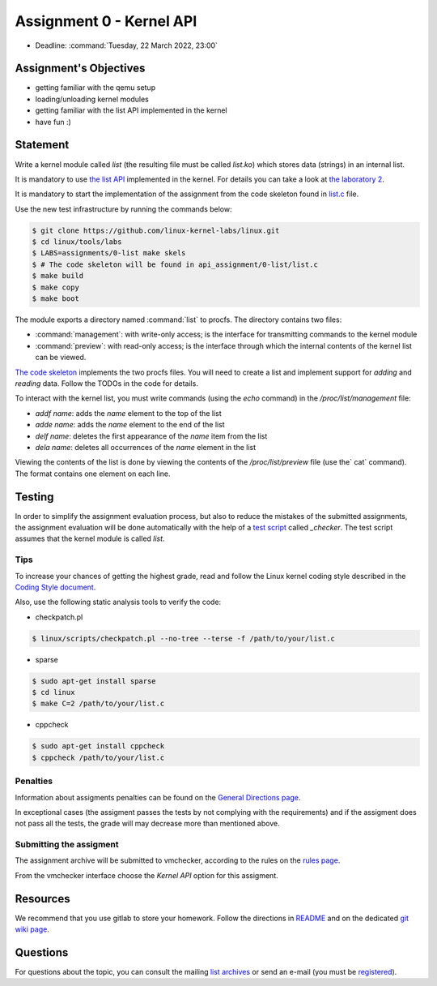=========================
Assignment 0 - Kernel API
=========================

-  Deadline: :command:`Tuesday, 22 March 2022, 23:00`

Assignment's Objectives
=======================

*  getting familiar with the qemu setup
*  loading/unloading kernel modules
*  getting familiar with the list API implemented in the kernel
*  have fun :)

Statement
=========

Write a kernel module called `list` (the resulting file must be called `list.ko`) which stores data (strings)
in an internal list.

It is mandatory to use `the list API <https://github.com/torvalds/linux/blob/master/include/linux/list.h>`__
implemented in the kernel.
For details you can take a look at `the laboratory 2 <https://linux-kernel-labs.github.io/refs/heads/master/so2/lab2-kernel-api.html>`__.

It is mandatory to start the implementation of the assignment from the code skeleton found in
`list.c <https://github.com/linux-kernel-labs/linux/blob/master/tools/labs/templates/assignments/0-list/list.c>`__ file.

Use the new test infrastructure by running the commands below:

.. code-block:: console

    $ git clone https://github.com/linux-kernel-labs/linux.git
    $ cd linux/tools/labs
    $ LABS=assignments/0-list make skels
    $ # The code skeleton will be found in api_assignment/0-list/list.c
    $ make build
    $ make copy
    $ make boot

The module exports a directory named :command:`list` to procfs. The directory contains two files:

-   :command:`management`: with write-only access; is the interface for transmitting commands to the kernel module
-   :command:`preview`: with read-only access; is the interface through which the internal contents of the kernel list can be viewed.

`The code skeleton <https://github.com/linux-kernel-labs/linux/blob/master/tools/labs/templates/assignments/0-list/list.c>`__ implements the two procfs files.
You will need to create a list and implement support for `adding` and `reading` data. Follow the TODOs in the code for details.

To interact with the kernel list, you must write commands (using the `echo` command) in the `/proc/list/management` file:

- `addf name`: adds the `name` element to the top of the list
- `adde name`: adds the `name` element to the end of the list
- `delf name`: deletes the first appearance of the `name` item from the list
- `dela name`: deletes all occurrences of the `name` element in the list

Viewing the contents of the list is done by viewing the contents of the `/proc/list/preview` file (use the` cat` command).
The format contains one element on each line.

Testing
=======

In order to simplify the assignment evaluation process, but also to reduce the mistakes of the submitted assignments,
the assignment evaluation will be done automatically with the help of a
`test script <https://github.com/linux-kernel-labs/linux/blob/master/tools/labs/templates/assignments/0-list/checker/_checker>`__ called `_checker`.
The test script assumes that the kernel module is called `list`.

Tips
----

To increase your chances of getting the highest grade, read and follow the Linux kernel
coding style described in the `Coding Style document <https://elixir.bootlin.com/linux/v4.19.19/source/Documentation/process/coding-style.rst>`__.

Also, use the following static analysis tools to verify the code:

- checkpatch.pl

.. code-block:: console

   $ linux/scripts/checkpatch.pl --no-tree --terse -f /path/to/your/list.c

- sparse

.. code-block:: console

   $ sudo apt-get install sparse
   $ cd linux
   $ make C=2 /path/to/your/list.c

- cppcheck

.. code-block:: console

   $ sudo apt-get install cppcheck
   $ cppcheck /path/to/your/list.c

Penalties
---------
Information about assigments penalties can be found on the
`General Directions page <https://ocw.cs.pub.ro/courses/so2/teme/general>`__.

In exceptional cases (the assigment passes the tests by not complying with the requirements)
and if the assigment does not pass all the tests, the grade will may decrease more than mentioned above.

Submitting the assigment
------------------------

The assignment archive will be submitted to vmchecker, according to the rules on the
`rules page <https://ocw.cs.pub.ro/courses/so2/reguli-notare#reguli_de_trimitere_a_temelor>`__.

From the vmchecker interface choose the `Kernel API` option for this assigment.

Resources
=========

We recommend that you use gitlab to store your homework. Follow the directions in
`README <https://github.com/systems-cs-pub-ro/so2-assignments/blob/master/README.md>`__
and on the dedicated `git wiki page <https://ocw.cs.pub.ro/courses/so2/teme/folosire-gitlab>`__.

Questions
=========

For questions about the topic, you can consult the mailing `list archives <http://cursuri.cs.pub.ro/pipermail/so2/>`__
or send an e-mail (you must be `registered <http://cursuri.cs.pub.ro/cgi-bin/mailman/listinfo/so2>`__).
